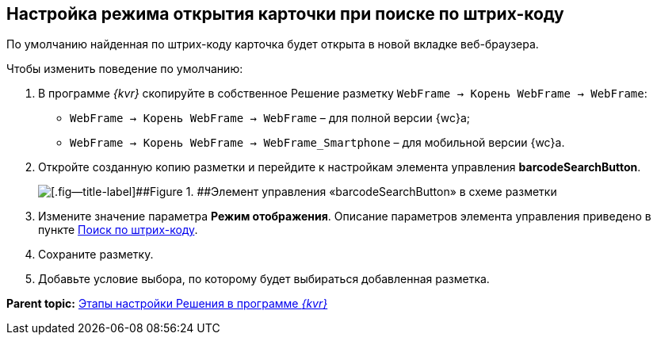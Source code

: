 
== Настройка режима открытия карточки при поиске по штрих-коду

По умолчанию найденная по штрих-коду карточка будет открыта в новой вкладке веб-браузера.

Чтобы изменить поведение по умолчанию:

. В программе _{kvr}_ скопируйте в собственное Решение разметку [.ph .filepath]`WebFrame → Корень WebFrame → WebFrame`:
* [.ph .filepath]`WebFrame → Корень WebFrame → WebFrame` – для полной версии {wc}а;
* [.ph .filepath]`WebFrame → Корень WebFrame → WebFrame_Smartphone` – для мобильной версии {wc}а.
. Откройте созданную копию разметки и перейдите к настройкам элемента управления [.ph .uicontrol]*barcodeSearchButton*.
+
image::barcodeSearchButtonInLayout.png[[.fig--title-label]##Figure 1. ##Элемент управления «barcodeSearchButton» в схеме разметки]
. Измените значение параметра [.ph .uicontrol]*Режим отображения*. Описание параметров элемента управления приведено в пункте xref:BarcodeSearchButton.adoc[Поиск по штрих-коду].
. Сохраните разметку.
. Добавьте условие выбора, по которому будет выбираться добавленная разметка.

*Parent topic:* xref:PracticeConfigSolution.adoc[Этапы настройки Решения в программе _{kvr}_]
